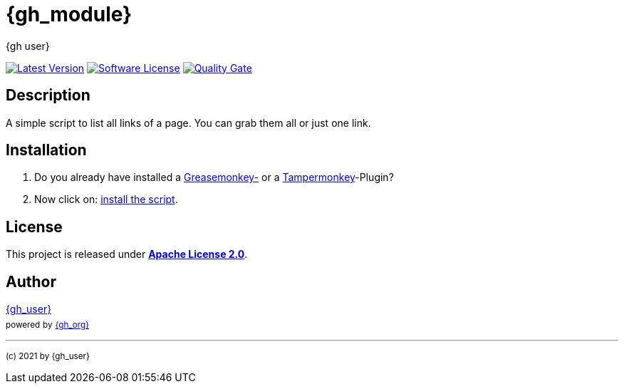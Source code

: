 :hide-uri-scheme:
// project settings
:gh_user_link: link:{base_url}/{gh_user}
:gh_org_link: link:{base_url}/{gh_org}
:gh_module_link: link:{base_url}/{gh_user}/{gh_module}
// author settings
:author: {gh_user}
:author_link: {gh_user_link}[{author}]
:cright: (c) 2021 by {author}
// link settings
:raw_link: link:{base_raw_url}/{gh_id}
:raw_file: master/gm_grab-links.user.js
:release_link: link:{base_url}/{gh_id}/releases/latest
:release_image_url: {base_shields_url}/v/release/{gh_id}?include_prereleases&{img_style}[Latest Version]
:license_link: link:LICENSE
:license_image_url: {base_shields_url}/license/{gh_id}?{img_style}[Software License]
:sonar_qg_link: link:{base_sonar_url}/dashboard?id={gh_key}
:sonar_qg_image_url: {base_sonar_url}/api/project_badges/quality_gate?project={gh_key}[Quality Gate]

= {gh_module}

{release_link}[image:{release_image_url}] {license_link}[image:{license_image_url}] {sonar_qg_link}[image:{sonar_qg_image_url}]

== Description

A simple script to list all links of a page.
You can grab them all or just one link.

== Installation

. Do you already have installed a link:https://addons.mozilla.org/de/firefox/addon/greasemonkey/[Greasemonkey-] or a link:https://addons.mozilla.org/de/firefox/addon/tampermonkey/[Tampermonkey]-Plugin?
. Now click on: {raw_link}/{raw_file}[install the script].

== License

This project is released under *{license_link}[Apache License 2.0]*.

== Author

{author_link} +
~powered~ ~by~ ~{gh_org_link}[{gh_org}]~

'''
~{cright}~